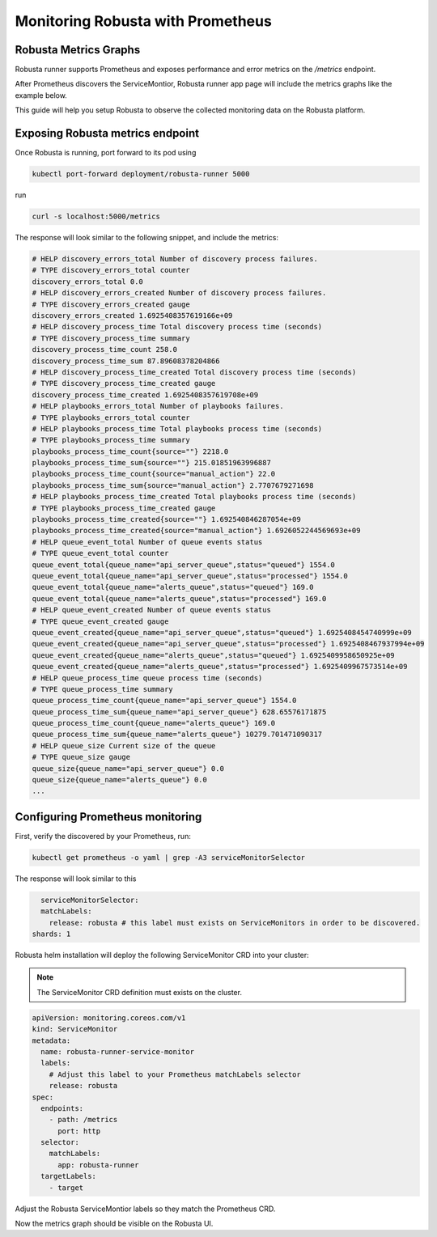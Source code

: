 Monitoring Robusta with Prometheus
======================================

Robusta Metrics Graphs
**************************

Robusta runner supports Prometheus and exposes performance and error metrics on the `/metrics` endpoint.

After Prometheus discovers the ServiceMontior, Robusta runner app page will include the metrics graphs like the example below.

.. image:: /images/robusta-metrics.png
  :align: center

This guide will help you setup Robusta to observe the collected monitoring data on the Robusta platform.

Exposing Robusta metrics endpoint
***********************************

Once Robusta is running, port forward to its pod using

.. code-block:: bash

  kubectl port-forward deployment/robusta-runner 5000

run

.. code-block:: bash

  curl -s localhost:5000/metrics

The response will look similar to the following snippet, and include the metrics:

.. code-block:: yaml

  # HELP discovery_errors_total Number of discovery process failures.
  # TYPE discovery_errors_total counter
  discovery_errors_total 0.0
  # HELP discovery_errors_created Number of discovery process failures.
  # TYPE discovery_errors_created gauge
  discovery_errors_created 1.6925408357619166e+09
  # HELP discovery_process_time Total discovery process time (seconds)
  # TYPE discovery_process_time summary
  discovery_process_time_count 258.0
  discovery_process_time_sum 87.89608378204866
  # HELP discovery_process_time_created Total discovery process time (seconds)
  # TYPE discovery_process_time_created gauge
  discovery_process_time_created 1.6925408357619708e+09
  # HELP playbooks_errors_total Number of playbooks failures.
  # TYPE playbooks_errors_total counter
  # HELP playbooks_process_time Total playbooks process time (seconds)
  # TYPE playbooks_process_time summary
  playbooks_process_time_count{source=""} 2218.0
  playbooks_process_time_sum{source=""} 215.01851963996887
  playbooks_process_time_count{source="manual_action"} 22.0
  playbooks_process_time_sum{source="manual_action"} 2.7707679271698
  # HELP playbooks_process_time_created Total playbooks process time (seconds)
  # TYPE playbooks_process_time_created gauge
  playbooks_process_time_created{source=""} 1.692540846287054e+09
  playbooks_process_time_created{source="manual_action"} 1.6926052244569693e+09
  # HELP queue_event_total Number of queue events status
  # TYPE queue_event_total counter
  queue_event_total{queue_name="api_server_queue",status="queued"} 1554.0
  queue_event_total{queue_name="api_server_queue",status="processed"} 1554.0
  queue_event_total{queue_name="alerts_queue",status="queued"} 169.0
  queue_event_total{queue_name="alerts_queue",status="processed"} 169.0
  # HELP queue_event_created Number of queue events status
  # TYPE queue_event_created gauge
  queue_event_created{queue_name="api_server_queue",status="queued"} 1.6925408454740999e+09
  queue_event_created{queue_name="api_server_queue",status="processed"} 1.6925408467937994e+09
  queue_event_created{queue_name="alerts_queue",status="queued"} 1.6925409958650925e+09
  queue_event_created{queue_name="alerts_queue",status="processed"} 1.6925409967573514e+09
  # HELP queue_process_time queue process time (seconds)
  # TYPE queue_process_time summary
  queue_process_time_count{queue_name="api_server_queue"} 1554.0
  queue_process_time_sum{queue_name="api_server_queue"} 628.65576171875
  queue_process_time_count{queue_name="alerts_queue"} 169.0
  queue_process_time_sum{queue_name="alerts_queue"} 10279.701471090317
  # HELP queue_size Current size of the queue
  # TYPE queue_size gauge
  queue_size{queue_name="api_server_queue"} 0.0
  queue_size{queue_name="alerts_queue"} 0.0
  ...

Configuring Prometheus monitoring
*************************************

First, verify the discovered by your Prometheus, run:

.. code-block:: bash

  kubectl get prometheus -o yaml | grep -A3 serviceMonitorSelector

The response will look similar to this

.. code-block:: bash

    serviceMonitorSelector:
    matchLabels:
      release: robusta # this label must exists on ServiceMonitors in order to be discovered.
  shards: 1

Robusta helm installation will deploy the following ServiceMonitor CRD into your cluster:

.. Note::

    The ServiceMonitor CRD definition must exists on the cluster.

.. code-block:: yaml

  apiVersion: monitoring.coreos.com/v1
  kind: ServiceMonitor
  metadata:
    name: robusta-runner-service-monitor
    labels:
      # Adjust this label to your Prometheus matchLabels selector
      release: robusta
  spec:
    endpoints:
      - path: /metrics
        port: http
    selector:
      matchLabels:
        app: robusta-runner
    targetLabels:
      - target

Adjust the Robusta ServiceMontior labels so they match the Prometheus CRD.

Now the metrics graph should be visible on the Robusta UI.

